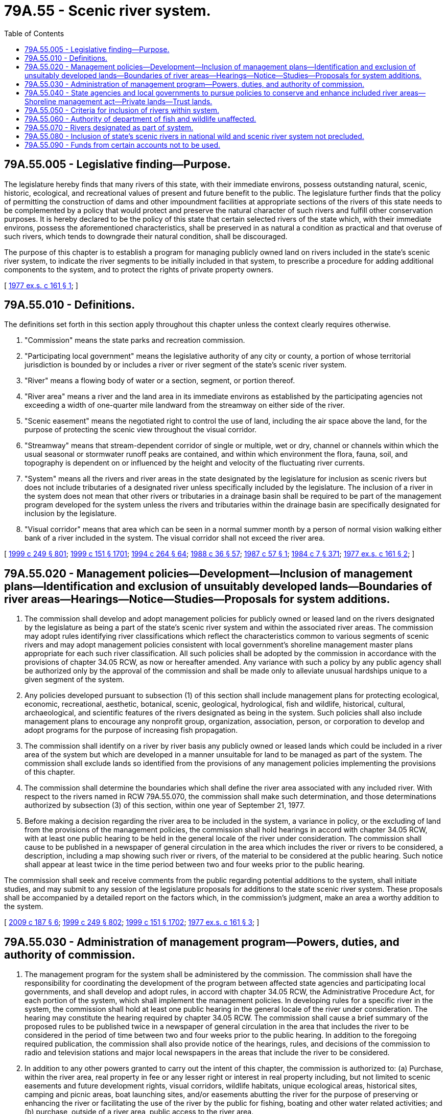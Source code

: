 = 79A.55 - Scenic river system.
:toc:

== 79A.55.005 - Legislative finding—Purpose.
The legislature hereby finds that many rivers of this state, with their immediate environs, possess outstanding natural, scenic, historic, ecological, and recreational values of present and future benefit to the public. The legislature further finds that the policy of permitting the construction of dams and other impoundment facilities at appropriate sections of the rivers of this state needs to be complemented by a policy that would protect and preserve the natural character of such rivers and fulfill other conservation purposes. It is hereby declared to be the policy of this state that certain selected rivers of the state which, with their immediate environs, possess the aforementioned characteristics, shall be preserved in as natural a condition as practical and that overuse of such rivers, which tends to downgrade their natural condition, shall be discouraged.

The purpose of this chapter is to establish a program for managing publicly owned land on rivers included in the state's scenic river system, to indicate the river segments to be initially included in that system, to prescribe a procedure for adding additional components to the system, and to protect the rights of private property owners.

[ http://leg.wa.gov/CodeReviser/documents/sessionlaw/1977ex1c161.pdf?cite=1977%20ex.s.%20c%20161%20§%201[1977 ex.s. c 161 § 1]; ]

== 79A.55.010 - Definitions.
The definitions set forth in this section apply throughout this chapter unless the context clearly requires otherwise.

. "Commission" means the state parks and recreation commission.

. "Participating local government" means the legislative authority of any city or county, a portion of whose territorial jurisdiction is bounded by or includes a river or river segment of the state's scenic river system.

. "River" means a flowing body of water or a section, segment, or portion thereof.

. "River area" means a river and the land area in its immediate environs as established by the participating agencies not exceeding a width of one-quarter mile landward from the streamway on either side of the river.

. "Scenic easement" means the negotiated right to control the use of land, including the air space above the land, for the purpose of protecting the scenic view throughout the visual corridor.

. "Streamway" means that stream-dependent corridor of single or multiple, wet or dry, channel or channels within which the usual seasonal or stormwater runoff peaks are contained, and within which environment the flora, fauna, soil, and topography is dependent on or influenced by the height and velocity of the fluctuating river currents.

. "System" means all the rivers and river areas in the state designated by the legislature for inclusion as scenic rivers but does not include tributaries of a designated river unless specifically included by the legislature. The inclusion of a river in the system does not mean that other rivers or tributaries in a drainage basin shall be required to be part of the management program developed for the system unless the rivers and tributaries within the drainage basin are specifically designated for inclusion by the legislature.

. "Visual corridor" means that area which can be seen in a normal summer month by a person of normal vision walking either bank of a river included in the system. The visual corridor shall not exceed the river area.

[ http://lawfilesext.leg.wa.gov/biennium/1999-00/Pdf/Bills/Session%20Laws/Senate/5179-S.SL.pdf?cite=1999%20c%20249%20§%20801[1999 c 249 § 801]; http://lawfilesext.leg.wa.gov/biennium/1999-00/Pdf/Bills/Session%20Laws/House/1251-S.SL.pdf?cite=1999%20c%20151%20§%201701[1999 c 151 § 1701]; http://lawfilesext.leg.wa.gov/biennium/1993-94/Pdf/Bills/Session%20Laws/House/2590.SL.pdf?cite=1994%20c%20264%20§%2064[1994 c 264 § 64]; http://leg.wa.gov/CodeReviser/documents/sessionlaw/1988c36.pdf?cite=1988%20c%2036%20§%2057[1988 c 36 § 57]; http://leg.wa.gov/CodeReviser/documents/sessionlaw/1987c57.pdf?cite=1987%20c%2057%20§%201[1987 c 57 § 1]; http://leg.wa.gov/CodeReviser/documents/sessionlaw/1984c7.pdf?cite=1984%20c%207%20§%20371[1984 c 7 § 371]; http://leg.wa.gov/CodeReviser/documents/sessionlaw/1977ex1c161.pdf?cite=1977%20ex.s.%20c%20161%20§%202[1977 ex.s. c 161 § 2]; ]

== 79A.55.020 - Management policies—Development—Inclusion of management plans—Identification and exclusion of unsuitably developed lands—Boundaries of river areas—Hearings—Notice—Studies—Proposals for system additions.
. The commission shall develop and adopt management policies for publicly owned or leased land on the rivers designated by the legislature as being a part of the state's scenic river system and within the associated river areas. The commission may adopt rules identifying river classifications which reflect the characteristics common to various segments of scenic rivers and may adopt management policies consistent with local government's shoreline management master plans appropriate for each such river classification. All such policies shall be adopted by the commission in accordance with the provisions of chapter 34.05 RCW, as now or hereafter amended. Any variance with such a policy by any public agency shall be authorized only by the approval of the commission and shall be made only to alleviate unusual hardships unique to a given segment of the system.

. Any policies developed pursuant to subsection (1) of this section shall include management plans for protecting ecological, economic, recreational, aesthetic, botanical, scenic, geological, hydrological, fish and wildlife, historical, cultural, archaeological, and scientific features of the rivers designated as being in the system. Such policies shall also include management plans to encourage any nonprofit group, organization, association, person, or corporation to develop and adopt programs for the purpose of increasing fish propagation.

. The commission shall identify on a river by river basis any publicly owned or leased lands which could be included in a river area of the system but which are developed in a manner unsuitable for land to be managed as part of the system. The commission shall exclude lands so identified from the provisions of any management policies implementing the provisions of this chapter.

. The commission shall determine the boundaries which shall define the river area associated with any included river. With respect to the rivers named in RCW 79A.55.070, the commission shall make such determination, and those determinations authorized by subsection (3) of this section, within one year of September 21, 1977.

. Before making a decision regarding the river area to be included in the system, a variance in policy, or the excluding of land from the provisions of the management policies, the commission shall hold hearings in accord with chapter 34.05 RCW, with at least one public hearing to be held in the general locale of the river under consideration. The commission shall cause to be published in a newspaper of general circulation in the area which includes the river or rivers to be considered, a description, including a map showing such river or rivers, of the material to be considered at the public hearing. Such notice shall appear at least twice in the time period between two and four weeks prior to the public hearing.

The commission shall seek and receive comments from the public regarding potential additions to the system, shall initiate studies, and may submit to any session of the legislature proposals for additions to the state scenic river system. These proposals shall be accompanied by a detailed report on the factors which, in the commission's judgment, make an area a worthy addition to the system.

[ http://lawfilesext.leg.wa.gov/biennium/2009-10/Pdf/Bills/Session%20Laws/House/1059.SL.pdf?cite=2009%20c%20187%20§%206[2009 c 187 § 6]; http://lawfilesext.leg.wa.gov/biennium/1999-00/Pdf/Bills/Session%20Laws/Senate/5179-S.SL.pdf?cite=1999%20c%20249%20§%20802[1999 c 249 § 802]; http://lawfilesext.leg.wa.gov/biennium/1999-00/Pdf/Bills/Session%20Laws/House/1251-S.SL.pdf?cite=1999%20c%20151%20§%201702[1999 c 151 § 1702]; http://leg.wa.gov/CodeReviser/documents/sessionlaw/1977ex1c161.pdf?cite=1977%20ex.s.%20c%20161%20§%203[1977 ex.s. c 161 § 3]; ]

== 79A.55.030 - Administration of management program—Powers, duties, and authority of commission.
. The management program for the system shall be administered by the commission. The commission shall have the responsibility for coordinating the development of the program between affected state agencies and participating local governments, and shall develop and adopt rules, in accord with chapter 34.05 RCW, the Administrative Procedure Act, for each portion of the system, which shall implement the management policies. In developing rules for a specific river in the system, the commission shall hold at least one public hearing in the general locale of the river under consideration. The hearing may constitute the hearing required by chapter 34.05 RCW. The commission shall cause a brief summary of the proposed rules to be published twice in a newspaper of general circulation in the area that includes the river to be considered in the period of time between two and four weeks prior to the public hearing. In addition to the foregoing required publication, the commission shall also provide notice of the hearings, rules, and decisions of the commission to radio and television stations and major local newspapers in the areas that include the river to be considered.

. In addition to any other powers granted to carry out the intent of this chapter, the commission is authorized to: (a) Purchase, within the river area, real property in fee or any lesser right or interest in real property including, but not limited to scenic easements and future development rights, visual corridors, wildlife habitats, unique ecological areas, historical sites, camping and picnic areas, boat launching sites, and/or easements abutting the river for the purpose of preserving or enhancing the river or facilitating the use of the river by the public for fishing, boating and other water related activities; and (b) purchase, outside of a river area, public access to the river area.

The right of eminent domain shall not be utilized in any purchase made pursuant to this section.

. The commission is further authorized to: (a) Acquire by gift, devise, grant, or dedication the fee, an option to purchase, a right of first refusal or any other lesser right or interest in real property and upon acquisition such real property shall be held and managed within the scenic river system; and (b) accept grants, contributions, or funds from any agency, public or private, or individual for the purposes of this chapter.

. The commission is hereby vested with the power to obtain injunctions and other appropriate relief against violations of any provisions of this chapter and any rules adopted under this section or agreements made under the provisions of this chapter.

[ http://lawfilesext.leg.wa.gov/biennium/1999-00/Pdf/Bills/Session%20Laws/Senate/5179-S.SL.pdf?cite=1999%20c%20249%20§%20803[1999 c 249 § 803]; http://lawfilesext.leg.wa.gov/biennium/1999-00/Pdf/Bills/Session%20Laws/House/1251-S.SL.pdf?cite=1999%20c%20151%20§%201703[1999 c 151 § 1703]; http://leg.wa.gov/CodeReviser/documents/sessionlaw/1989c175.pdf?cite=1989%20c%20175%20§%20169[1989 c 175 § 169]; http://leg.wa.gov/CodeReviser/documents/sessionlaw/1977ex1c161.pdf?cite=1977%20ex.s.%20c%20161%20§%204[1977 ex.s. c 161 § 4]; ]

== 79A.55.040 - State agencies and local governments to pursue policies to conserve and enhance included river areas—Shoreline management act—Private lands—Trust lands.
. All state government agencies and local governments are hereby directed to pursue policies with regard to their respective activities, functions, powers, and duties which are designed to conserve and enhance the conditions of rivers which have been included in the system, in accordance with the management policies and the rules adopted by the commission for such rivers. Local agencies are directed to pursue such policies with respect to all lands in the river area owned or leased by such local agencies. Nothing in this chapter shall authorize the modification of a shoreline management plan adopted by a local government and approved by the state pursuant to chapter 90.58 RCW without the approval of the department of ecology and local government. The policies adopted pursuant to this chapter shall be integrated, as fully as possible, with those of the shoreline management act of 1971.

. Nothing in this chapter shall grant to the commission the power to restrict the use of private land without either the specific written consent of the owner thereof or the acquisition of rights in real property authorized by RCW 79A.55.030.

. Nothing in this chapter shall prohibit the department of natural resources from exercising its full responsibilities and obligations for the management of state trust lands.

[ http://lawfilesext.leg.wa.gov/biennium/1999-00/Pdf/Bills/Session%20Laws/Senate/5179-S.SL.pdf?cite=1999%20c%20249%20§%20804[1999 c 249 § 804]; http://lawfilesext.leg.wa.gov/biennium/1999-00/Pdf/Bills/Session%20Laws/House/1251-S.SL.pdf?cite=1999%20c%20151%20§%201704[1999 c 151 § 1704]; http://leg.wa.gov/CodeReviser/documents/sessionlaw/1977ex1c161.pdf?cite=1977%20ex.s.%20c%20161%20§%205[1977 ex.s. c 161 § 5]; ]

== 79A.55.050 - Criteria for inclusion of rivers within system.
Rivers of a scenic nature are eligible for inclusion in the system. Ideally, a scenic river:

. Is free-flowing without diversions that hinder recreational use;

. Has a streamway that is relatively unmodified by riprapping and other stream bank protection;

. Has water of sufficient quality and quantity to be deemed worthy of protection;

. Has a relatively natural setting and adequate open space;

. Requires some coordinated plan of management in order to enhance and preserve the river area; and

. Has some lands along its length already in public ownership, or the possibility for purchase or dedication of public access and/or scenic easements.

[ http://leg.wa.gov/CodeReviser/documents/sessionlaw/1977ex1c161.pdf?cite=1977%20ex.s.%20c%20161%20§%206[1977 ex.s. c 161 § 6]; ]

== 79A.55.060 - Authority of department of fish and wildlife unaffected.
Nothing contained in this chapter shall affect the authority of the department of fish and wildlife to construct facilities or make improvements to facilitate the passage or propagation of fish nor shall anything in this chapter be construed to interfere with the powers, duties, and authority of the department of fish and wildlife to regulate, manage, conserve, and provide for the harvest of fish or wildlife within any area designated as being in the state's scenic river system. No hunting shall be permitted in any state park.

[ http://lawfilesext.leg.wa.gov/biennium/1999-00/Pdf/Bills/Session%20Laws/Senate/5179-S.SL.pdf?cite=1999%20c%20249%20§%20805[1999 c 249 § 805]; http://leg.wa.gov/CodeReviser/documents/sessionlaw/1988c36.pdf?cite=1988%20c%2036%20§%2058[1988 c 36 § 58]; http://leg.wa.gov/CodeReviser/documents/sessionlaw/1977ex1c161.pdf?cite=1977%20ex.s.%20c%20161%20§%207[1977 ex.s. c 161 § 7]; ]

== 79A.55.070 - Rivers designated as part of system.
The following rivers of the state of Washington are hereby designated as being in the scenic river system of the state of Washington:

. The Skykomish river from the junction of the north and south forks of the Skykomish river:

.. Downstream approximately fourteen miles to its junction with the Sultan river;

.. Upstream approximately twenty miles on the south fork to the junction of the Tye and Foss rivers;

.. Upstream approximately eleven miles on the north fork to its junction with Bear creek;

. The Beckler river from its junction with the south fork of the Skykomish river upstream approximately eight miles to its junction with Rapid river;

. The Tye river from its junction with the south fork of the Skykomish river upstream approximately fourteen miles to Tye Lake; and

. The Little Spokane river from the upstream boundary of the state park boat put-in site near Rutter parkway and downstream to its confluence with the Spokane river.

[ http://lawfilesext.leg.wa.gov/biennium/1991-92/Pdf/Bills/Session%20Laws/Senate/5651.SL.pdf?cite=1991%20c%20206%20§%201[1991 c 206 § 1]; http://leg.wa.gov/CodeReviser/documents/sessionlaw/1977ex1c161.pdf?cite=1977%20ex.s.%20c%20161%20§%208[1977 ex.s. c 161 § 8]; ]

== 79A.55.080 - Inclusion of state's scenic rivers in national wild and scenic river system not precluded.
Nothing in this chapter shall preclude a section or segment of the state's scenic rivers included in the system from becoming a part of the national wild and scenic river system.

[ http://leg.wa.gov/CodeReviser/documents/sessionlaw/1977ex1c161.pdf?cite=1977%20ex.s.%20c%20161%20§%209[1977 ex.s. c 161 § 9]; ]

== 79A.55.090 - Funds from certain accounts not to be used.
No funds shall be expended from the limited fish and wildlife account created in RCW 77.12.170(1) or the fish, wildlife, and conservation account created in RCW 77.12.170(3) to carry out the provisions of this chapter.

[ http://lawfilesext.leg.wa.gov/biennium/2019-20/Pdf/Bills/Session%20Laws/Senate/6072-S.SL.pdf?cite=2020%20c%20148%20§%2026[2020 c 148 § 26]; http://leg.wa.gov/CodeReviser/documents/sessionlaw/1988c36.pdf?cite=1988%20c%2036%20§%2059[1988 c 36 § 59]; http://leg.wa.gov/CodeReviser/documents/sessionlaw/1977ex1c161.pdf?cite=1977%20ex.s.%20c%20161%20§%2010[1977 ex.s. c 161 § 10]; ]

